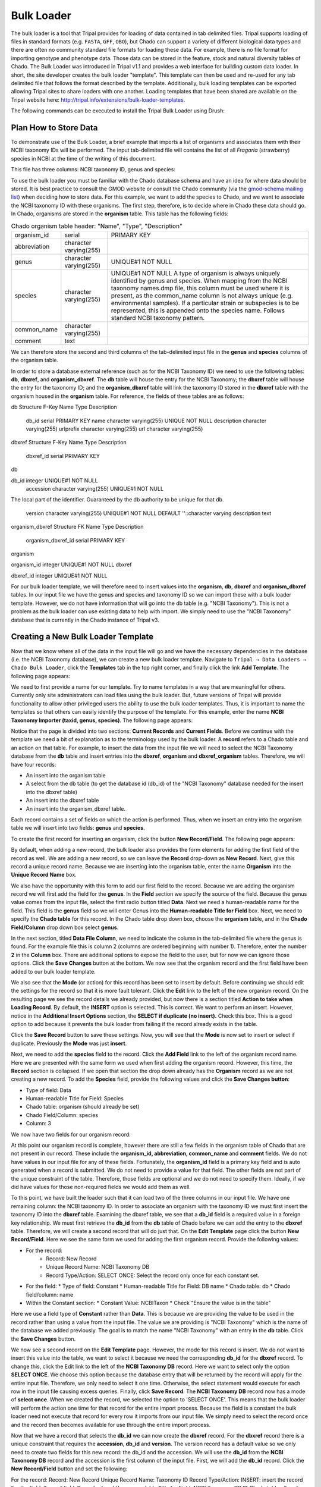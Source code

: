 
Bulk Loader
===============

The bulk loader is a tool that Tripal provides for loading of data contained in tab delimited files. Tripal supports loading of files in standard formats (e.g. ``FASTA``, ``GFF``, ``OBO``), but Chado can support a variety of different biological data types and there are often no community standard file formats for loading these data. For example, there is no file format for importing genotype and phenotype data. Those data can be stored in the feature, stock and natural diversity tables of Chado. The Bulk Loader was introduced in Tripal v1.1 and provides a web interface for building custom data loader. In short, the site developer creates the bulk loader "template". This template can then be used and re-used for any tab delimited file that follows the format described by the template. Additionally, bulk loading templates can be exported allowing Tripal sites to share loaders with one another.  Loading templates that have been shared are available on the Tripal website here: http://tripal.info/extensions/bulk-loader-templates.

The following commands can be executed to install the Tripal Bulk Loader using Drush:

.. code-block bash

  cd /var/www/
  drush pm-enable tripal_bulk_loader

Plan How to Store Data
~~~~~~~~~~~~~~~~~~~~~~~~~

To demonstrate use of the Bulk Loader, a brief example that imports a list of organisms and associates them with their NCBI taxonomy IDs will be performed. The input tab-delimited file will contains the list of all *Fragaria* (strawberry) species in NCBI at the time of the writing of this document.

.. code-block bash

  cd /var/www/html/sites/default/files
  wget http://tripal.info/sites/default/files/book_pages/Fragaria_0.txt


This file has three columns: NCBI taxonomy ID, genus and species:

.. .. csv-table:: Fragaria sample file

  3747    "Fragaria"        "x ananassa"
  57918   "Fragaria"        "vesca"
  60188   "Fragaria"        "nubicola"
  64939   "Fragaria"        "iinumae"
  64940   "Fragaria"        "moschata"
  64941   "Fragaria"        "nilgerrensis"
  64942   "Fragaria"        "viridis"


To use the bulk loader you must be familiar with the Chado database schema and have an idea for where data should be stored. It is best practice to consult the GMOD website or consult the Chado community (via the `gmod-schema mailing list <https://lists.sourceforge.net/lists/listinfo/gmod-schema>`_) when deciding how to store data. For this example, we want to add the species to Chado, and we want to associate the NCBI taxonomy ID with these organisms. The first step, therefore, is to decide where in Chado these data should go. In Chado, organisms are stored in the **organism** table. This table has the following fields:

.. csv-table:: Chado organism table
      header: "Name",	"Type",	"Description"

  "organism_id",	"serial",	"PRIMARY KEY"
  "abbreviation",	"character varying(255)",
  "genus",	"character varying(255)",	"UNIQUE#1 NOT NULL"
  "species",	"character varying(255)",	"UNIQUE#1 NOT NULL  A type of organism is always uniquely identified by genus and species. When mapping from the NCBI taxonomy names.dmp file, this column must be used where it is present, as the common_name column is not always unique (e.g. environmental samples). If a particular strain or subspecies is to be represented, this is appended onto the species name. Follows standard NCBI taxonomy pattern."
 	"common_name",	"character varying(255)"
 	"comment",	"text"
We can therefore store the second and third columns of the tab-delimited input file in the **genus** and **species** columns of the organism table.

In order to store a database external reference (such as for the NCBI Taxonomy ID) we need to use the following tables: **db**, **dbxref**, and **organism_dbxref**. The **db** table will house the entry for the NCBI Taxonomy; the **dbxref** table will house the entry for the taxonomy ID; and the **organism_dbxref** table will link the taxonomy ID stored in the **dbxref** table with the organism housed in the **organism** table. For reference, the fields of these tables are as follows:



db Structure
F-Key	Name	Type	Description
 	db_id	serial	PRIMARY KEY
 	name	character varying(255)	UNIQUE NOT NULL
 	description	character varying(255)
 	urlprefix	character varying(255)
 	url	character varying(255)


dbxref Structure
F-Key	Name	Type	Description
 	dbxref_id	serial	PRIMARY KEY
db

db_id	integer	UNIQUE#1 NOT NULL
 	accession	character varying(255)	UNIQUE#1 NOT NULL
The local part of the identifier. Guaranteed by the db authority to be unique for that db.

 	version	character varying(255)	UNIQUE#1 NOT NULL DEFAULT ''::character varying
 	description	text


organism_dbxref Structure
FK	Name	Type	Description
 	organism_dbxref_id	serial	PRIMARY KEY
organism

organism_id	integer	UNIQUE#1 NOT NULL
dbxref

dbxref_id	integer	UNIQUE#1 NOT NULL


For our bulk loader template, we will therefore need to insert values into the **organism**, **db**, **dbxref** and **organism_dbxref** tables. In our input file we have the genus and species and taxonomy ID so we can import these with a bulk loader template. However, we do not have information that will go into the db table (e.g. "NCBI Taxonomy"). This is not a problem as the bulk loader can use existing data to help with import. We simply need to use the "NCBI Taxonomy" database that is currently in the Chado instance of Tripal v3.

Creating a New Bulk Loader Template
~~~~~~~~~~~~~~~~~~~~~~~~~~~~~~~~~~~~~

Now that we know where all of the data in the input file will go and we have the necessary dependencies in the database (i.e. the NCBI Taxonomy database), we can create a new bulk loader template. Navigate to ``Tripal → Data Loaders → Chado Bulk Loader``, click the **Templates** tab in the top right corner, and finally click the link **Add Template**. The following page appears:

.. image:: ./bulk_loader.1.png


We need to first provide a name for our template. Try to name templates in a way that are meaningful for others. Currently only site administrators can load files using the bulk loader. But, future versions of Tripal will provide functionality to allow other privileged users the ability to use the bulk loader templates. Thus, it is important to name the templates so that others can easily identify the purpose of the template. For this example, enter the name **NCBI Taxonomy Importer (taxid, genus, species)**. The following page appears:

.. image:: ./bulk_loader.2.png

Notice that the page is divided into two sections: **Current Records** and **Current Fields**. Before we continue with the template we need a bit of explanation as to the terminology used by the bulk loader. A **record** refers to a Chado table and an action on that table. For example, to insert the data from the input file we will need to select the NCBI Taxonomy database from the **db** table and insert entries into the **dbxref**, **organism** and **dbxref_organism** tables. Therefore, we will have four records:

* An insert into the organism table
* A select from the db table (to get the database id (db_id) of the "NCBI Taxonomy" database needed for the insert into the dbxref table)
* An insert into the dbxref table
* An insert into the organism_dbxref table.

Each record contains a set of fields on which the action is performed. Thus, when we insert an entry into the organism table we will insert into two fields: **genus** and **species**.

To create the first record for inserting an organism, click the button **New Record/Field**. The following page appears:

.. image:: ./bulk_loader.3.png

By default, when adding a new record, the bulk loader also provides the form elements for adding the first field of the record as well. We are adding a new record, so we can leave the **Record** drop-down as **New Record**. Next, give this record a unique record name. Because we are inserting into the organism table, enter the name **Organism** into the **Unique Record Name** box.

We also have the opportunity with this form to add our first field to the record.  Because we are adding the organism record we will first add the field for the **genus**. In the **Field** section we specify the source of the field. Because the genus value comes from the input file, select the first radio button titled **Data**. Next we need a human-readable name for the field. This field is the **genus** field so we will enter Genus into the **Human-readable Title for Field** box.  Next, we need to specify the **Chado table** for this record. In the Chado table drop down box, choose the **organism** table, and in the **Chado Field/Column** drop down box select **genus**.

In the next section, titled **Data File Column**, we need to indicate the column in the tab-delimited file where the genus is found. For the example file this is column 2 (columns are ordered beginning with number 1). Therefore, enter the number **2** in the **Column** box. There are additional options to expose the field to the user, but for now we can ignore those options. Click the **Save Changes** button at the bottom. We now see that the organism record and the first field have been added to our bulk loader template.

.. image:: ./bulk_loader.4.png

We also see that the **Mode** (or action) for this record has been set to insert by default. Before continuing we should edit the settings for the record so that it is more fault tolerant. Click the **Edit** link to the left of the new organism record. On the resulting page we see the record details we already provided, but now there is a section titled **Action to take when Loading Record**. By default, the **INSERT** option is selected. This is correct. We want to perform an insert. However, notice in the **Additional Insert Options** section, the **SELECT if duplicate (no insert).** Check this box. This is a good option to add because it prevents the bulk loader from failing if the record already exists in the table.

Click the **Save Record** button to save these settings. Now, you will see that the **Mode** is now set to insert or select if duplicate. Previously the **Mode** was just **insert**.

Next, we need to add the **species** field to the record. Click the **Add Field** link to the left of the organism record name. Here we are presented with the same form we used when first adding the organism record. However, this time, the **Record** section is collapsed.  If we open that section the drop down already has the **Organism** record as we are not creating a new record. To add the **Species** field, provide the following values and click the **Save Changes button**:

* Type of field: Data
* Human-readable Title for Field: Species
* Chado table: organism (should already be set)
* Chado Field/Column: species
* Column: 3


We now have two fields for our organism record:

.. image:: ./bulk_loader.5.png

At this point our organism record is complete, however there are still a few fields in the organism table of Chado that are not present in our record. These include the **organism_id, abbreviation, common_name** and **comment** fields. We do not have values in our input file for any of these fields. Fortunately, the **organism_id** field is a primary key field and is auto generated when a record is submitted. We do not need to provide a value for that field. The other fields are not part of the unique constraint of the table. Therefore, those fields are optional and we do not need to specify them. Ideally, if we did have values for those non-required fields we would add them as well.

To this point, we have built the loader such that it can load two of the three columns in our input file. We have one remaining column: the NCBI taxonomy ID. In order to associate an organism with the taxonomy ID we must first insert the taxonomy ID into the **dbxref** table. Examining the dbxref table, we see that a **db_id** field is a required value in a foreign key relationship. We must first retrieve the **db_id** from the **db** table of Chado before we can add the entry to the **dbxref** table. Therefore, we will create a second record that will do just that. On the **Edit Template** page click the button **New Record/Field**. Here we see the same form we used for adding the first organism record. Provide the following values:

* For the record:
   * Record: New Record
   * Unique Record Name: NCBI Taxonomy DB
   * Record Type/Action: SELECT ONCE: Select the record only once for each constant set.
* For the field:
  * Type of field: Constant
  * Human-readable Title for Field: DB name
  * Chado table: db
  * Chado field/column: name
* Within the Constant section:
  * Constant Value:  NCBITaxon
  * Check "Ensure the value is in the table"


Here we use a field type of **Constant** rather than **Data**. This is because we are providing the value to be used in the record rather than using a value from the input file. The value we are providing is "NCBI Taxonomy" which is the name of the database we added previously. The goal is to match the name "NCBI Taxonomy" with an entry in the **db** table. Click the **Save Changes** button.

We now see a second record on the **Edit Template** page. However, the mode for this record is insert. We do not want to insert this value into the table, we want to select it because we need the corresponding **db_id** for the **dbxref** record. To change this, click the Edit link to the left of the **NCBI Taxonomy DB** record. Here we want to select only the option **SELECT ONCE**. We choose this option because the database entry that will be returned by the record will apply for the entire input file. Therefore, we only need to select it one time. Otherwise, the select statement would execute for each row in the input file causing excess queries. Finally, click **Save Record**. The **NCBI Taxonomy DB** record now has a mode of **select once**.  When we created the record, we selected the option to 'SELECT ONCE'.  This means that the bulk loader will perform the action one time for that record for the entire import process.  Because the field is a constant the bulk loader need not execute that record for every row it imports from our input file.  We simply need to select the record once and the record then becomes available for use through the entire import process.

Now that we have a record that selects the **db_id** we can now create the **dbxref** record. For the **dbxref** record there is a unique constraint that requires the **accession**, **db_id** and **version**. The version record has a default value so we only need to create two fields for this new record: the db_id and the accession. We will use the **db_id** from the **NCBI Taxonomy DB** record and the accession is the first column of the input file. First, we will add the **db_id** record. Click the **New Record/Field** button and set the following:

For the record:
Record: New Record
Unique Record Name: Taxonomy ID
Record Type/Action:  INSERT: insert the record
For the field:
Type of field: Record referral
Human-readable Title for Field: NCBI Taxonomy DB ID
Chado table: dbxref
Chado Field/Column: db_id
In the Record Referral Section:
Record to refer to: NCBI Taxonomy DB
Field to refer to: db_id
Click the Save Changes button. The Edit Template page appears.


.. image:: ./bulk_loader.6.png



Again, we need to edit the record to make the loader more fault tolerant. Click the Edit link to the left of the Taxonomy ID record. Select the following:

Insert
Select if duplicate
To complete this record, we need to add the accession field. Click the Add field link to the left of the Taxonomy ID record name. Provide the following values:

For the field:
Type of Field: Data
Human-readable Title for Field: Accession
Chado table: dbxref
Chado field/column: accession
In the Data File Column section:
Column: 1
At this state, we should have three records: Organism, NCBI Taxonomy DB, and Taxonomy ID. We can now add the final record that will insert a record into organism_dbxref table. Create this new record with the following details:

Create Record with first field:

For the record:
Record: New Record
Unique Record Name: Taxonomy/Organism Linker
Check: Insert: insert the record
For the field:
Type of Field: Record Referral
Human-readable Title for Field: Accession Ref
Chado table: organism_dbxref
Chado field/column: dbxref_id
In the Record Referral section:
Record to refer to: Taxonomy ID
Field to refer to: dbxref_id
Create the second field:

For the field:
Type of Field: Record Referral
Human-readable Title for Field: Organism ID
Chado table: organism_dbxref
Chado field/column: organism_id
In the Record Referral section:
Record to refer to: Organism
Field to refer to: organism_id
​After saving the field.  Edit the record and set the following:

Change the record mode to: insert or select if duplicate
We are now done! We have created a bulk loader template that reads in a file with three columns containing an NCBI taxonomy ID, a genus and species. The loader places the genus and species in the organism table, adds the NCBI Taxonomy ID to the dbxref table,  links it to the NCBI Taxonomy entry in the db table, and then adds an entry to the organism_dbxref table that links the organism to the NCBI taxonomy Id. The following screen shots show how the template should appear:


.. image:: ./bulk_loader.7.png


To save the template, click the Save Template link at the bottom of the page.

Creating a Bulk Loader Job (importing a file)
~~~~~~~~~~~~~~~~~~~~~~~~~~~~~~~~~~~~~~~~~~~~~~

Now that we have created a bulk loader template we can use it to import a file. We will import the Fragaria.txt file downloaded previously. To import a file using a bulk loader template, click the Add Content link in the administrative menu and click the Bulk Loading Job. A bulk loading job is required each time we want to load a file. Below is a screen shot of the page used for creating a bulk loading job.



Provide the following values:

Job Name: Import of Fragaria species
Template: NCBI Taxonomy Importer (taxid, genus species).
Data File: /var/www/html/sites/default/files/Fragaria_0.txt
Keep track of inserted IDs: No
File has a header: No
Click Save the page then appears as follows:


.. image:: ./bulk_loader.8.png


You can see details about constants that are used by the template and the where the fields from the input file will be stored by clicking the Data Fields tab in the table of contents on the left sidebar.


.. image:: ./bulk_loader.9.png


Now that we have created a job, we can submit it for execution by clicking the Submit Job button. This adds a job to the Tripal Jobs systems and we can launc the job as we have previously in this tutorial:

cd /var/www
drush trp-run-jobs --username=admin --root=/var/www/html
After execution of the job you should see similar output to the terminal window:

Tripal Job Launcher
Running as user 'admin'
-------------------
There are 1 jobs queued.
Calling: tripal_bulk_loader_load_data(2, 7)
Template: NCBI Taxonomy Importer (taxid, genus, species) (1)
File: /var/www/html/sites/default/files/Fragaria_0.txt (46 lines)

Preparing to load...
Loading...
    Preparing to load the current constant set...
        Open File...
        Start Transaction...
        Defer Constraints...
        Acquiring Table Locks...
            ROW EXCLUSIVE for organism
            ROW EXCLUSIVE for dbxref
            ROW EXCLUSIVE for organism_dbxref
    Loading the current constant set...
Progress:
[|||||||||||||||||||||||||||||||||||||||||||||||||||] 100.00%. (46 of 46) Memory: 33962080

Our Fragaira species should now be loaded, and we return to the Tripal site to see them. Click on the Organisms link in the Search Data menu.  In the search form that appears, type "Fragaria" in the Genus text box and click the Filter button. We should see the list of newly added Fragaria species.

.. image:: ./bulk_loader.10.png



These Fragaria species are not synced and do not have pages which is why there are no links for them in the search results. To check if the NCBI taxonomy IDs are properly associated, we can sync all or some of them. We can sync organisms as per the instructions earlier in this Tutorial, but in short, navigate to Tripal → Chado Modules → Organisms, click the Sync tab and select the species you would like to sync, or select none and click the Sync Organisms button to sync them all. Execute the sync job. Once complete, return to the search form, find a Fragaria species that has been synced and view it's page. You should see a Cross References link in the left table of contents. If you click that link you should see the NCBI Taxonomy ID with a link to the page:


.. image:: ./bulk_loader.11.png


Sharing Your Templates with Others
Now that our template for loading organisms with NCBI Taxonomy IDs is completed we can share our template loader with anyone else that has a Tripal-based site.  To do this we simply export the template in text format, place it in a text file or directly in an email and send to a collaborator for import into their site.  To do this, navigate to Tripal → Chado Data Loaders → Buik Loader and click the Tempalate tab at the top.  Here we find a table of all the tempaltes we have created.  We should see our template named NCBI Taxonom Importer (taxid, genus, species).  In the far right colum is a link to export that template.  Licking that link will redirect you to a page where the template is provided in a serialized PHP array.

.. image:: ./bulk_loader.12.png


Simply cut-and-paste all of the text in the Export field and send it to a collaborator.

To import a template that may have been created by someone else, navigate to Tripal → Chado Data Loaders → Buik Loader and click the Tempalate tab. A link titled Import Template appears above the table of existing importers.   The page that appears when that link is clicked will allow you to import any template shared with you.
